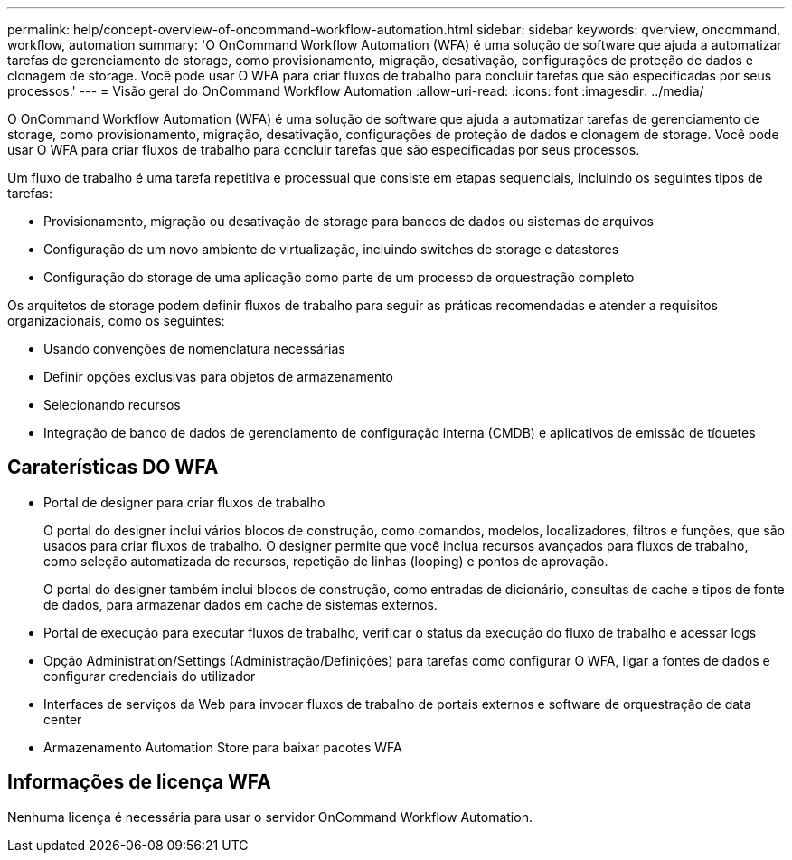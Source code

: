 ---
permalink: help/concept-overview-of-oncommand-workflow-automation.html 
sidebar: sidebar 
keywords: qverview, oncommand, workflow, automation 
summary: 'O OnCommand Workflow Automation (WFA) é uma solução de software que ajuda a automatizar tarefas de gerenciamento de storage, como provisionamento, migração, desativação, configurações de proteção de dados e clonagem de storage. Você pode usar O WFA para criar fluxos de trabalho para concluir tarefas que são especificadas por seus processos.' 
---
= Visão geral do OnCommand Workflow Automation
:allow-uri-read: 
:icons: font
:imagesdir: ../media/


[role="lead"]
O OnCommand Workflow Automation (WFA) é uma solução de software que ajuda a automatizar tarefas de gerenciamento de storage, como provisionamento, migração, desativação, configurações de proteção de dados e clonagem de storage. Você pode usar O WFA para criar fluxos de trabalho para concluir tarefas que são especificadas por seus processos.

Um fluxo de trabalho é uma tarefa repetitiva e processual que consiste em etapas sequenciais, incluindo os seguintes tipos de tarefas:

* Provisionamento, migração ou desativação de storage para bancos de dados ou sistemas de arquivos
* Configuração de um novo ambiente de virtualização, incluindo switches de storage e datastores
* Configuração do storage de uma aplicação como parte de um processo de orquestração completo


Os arquitetos de storage podem definir fluxos de trabalho para seguir as práticas recomendadas e atender a requisitos organizacionais, como os seguintes:

* Usando convenções de nomenclatura necessárias
* Definir opções exclusivas para objetos de armazenamento
* Selecionando recursos
* Integração de banco de dados de gerenciamento de configuração interna (CMDB) e aplicativos de emissão de tíquetes




== Caraterísticas DO WFA

* Portal de designer para criar fluxos de trabalho
+
O portal do designer inclui vários blocos de construção, como comandos, modelos, localizadores, filtros e funções, que são usados para criar fluxos de trabalho. O designer permite que você inclua recursos avançados para fluxos de trabalho, como seleção automatizada de recursos, repetição de linhas (looping) e pontos de aprovação.

+
O portal do designer também inclui blocos de construção, como entradas de dicionário, consultas de cache e tipos de fonte de dados, para armazenar dados em cache de sistemas externos.

* Portal de execução para executar fluxos de trabalho, verificar o status da execução do fluxo de trabalho e acessar logs
* Opção Administration/Settings (Administração/Definições) para tarefas como configurar O WFA, ligar a fontes de dados e configurar credenciais do utilizador
* Interfaces de serviços da Web para invocar fluxos de trabalho de portais externos e software de orquestração de data center
* Armazenamento Automation Store para baixar pacotes WFA




== Informações de licença WFA

Nenhuma licença é necessária para usar o servidor OnCommand Workflow Automation.
